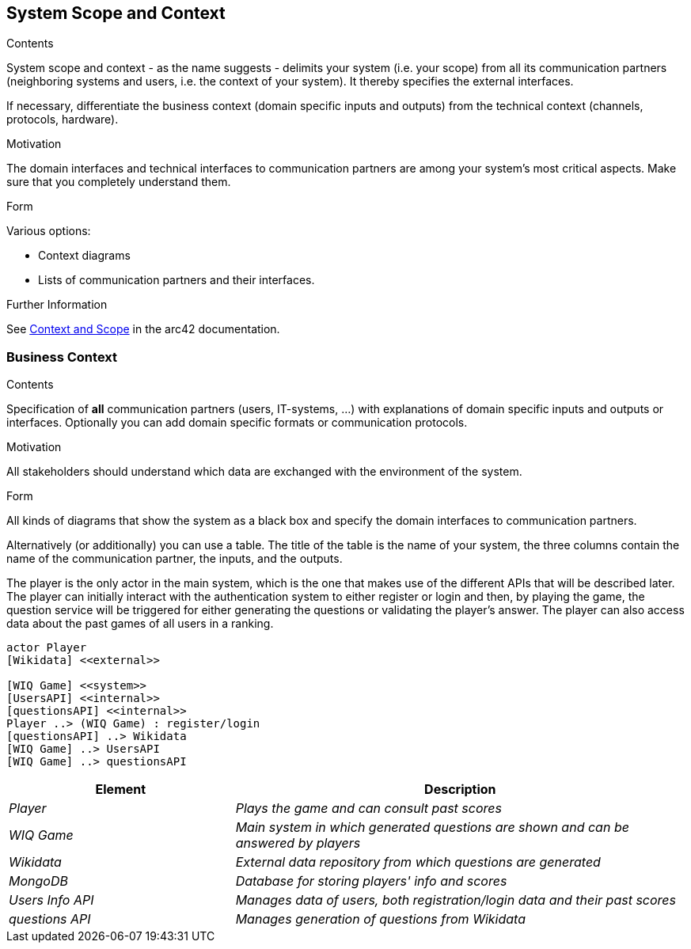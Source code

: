 ifndef::imagesdir[:imagesdir: ../images]

[[section-system-scope-and-context]]
== System Scope and Context


[role="arc42help"]
****
.Contents
System scope and context - as the name suggests - delimits your system (i.e. your scope) from all its communication partners
(neighboring systems and users, i.e. the context of your system). It thereby specifies the external interfaces.

If necessary, differentiate the business context (domain specific inputs and outputs) from the technical context (channels, protocols, hardware).

.Motivation
The domain interfaces and technical interfaces to communication partners are among your system's most critical aspects. Make sure that you completely understand them.

.Form
Various options:

* Context diagrams
* Lists of communication partners and their interfaces.


.Further Information

See https://docs.arc42.org/section-3/[Context and Scope] in the arc42 documentation.

****


=== Business Context

[role="arc42help"]
****
.Contents
Specification of *all* communication partners (users, IT-systems, ...) with explanations of domain specific inputs and outputs or interfaces.
Optionally you can add domain specific formats or communication protocols.

.Motivation
All stakeholders should understand which data are exchanged with the environment of the system.

.Form
All kinds of diagrams that show the system as a black box and specify the domain interfaces to communication partners.

Alternatively (or additionally) you can use a table.
The title of the table is the name of your system, the three columns contain the name of the communication partner, the inputs, and the outputs.

****

The player is the only actor in the main system, which is the one that makes use of the different APIs that will be described later.
The player can initially interact with the authentication system to either register or login and then, by playing the game, the question
service will be triggered for either generating the questions or validating the player's answer. The player can also access data about 
the past games of all users in a ranking.

[plantuml,"Context Diagram",png]
----
actor Player
[Wikidata] <<external>>

[WIQ Game] <<system>>
[UsersAPI] <<internal>>
[questionsAPI] <<internal>>
Player ..> (WIQ Game) : register/login
[questionsAPI] ..> Wikidata
[WIQ Game] ..> UsersAPI
[WIQ Game] ..> questionsAPI
----

[cols="e,2e" options="header"]
|===
|Element |Description

|Player
|Plays the game and can consult past scores

|WIQ Game
|Main system in which generated questions are shown and can be answered by players

|Wikidata
|External data repository from which questions are generated

|MongoDB
|Database for storing players' info and scores

|Users Info API
|Manages data of users, both registration/login data and their past scores

|questions API
|Manages generation of questions from Wikidata
|===